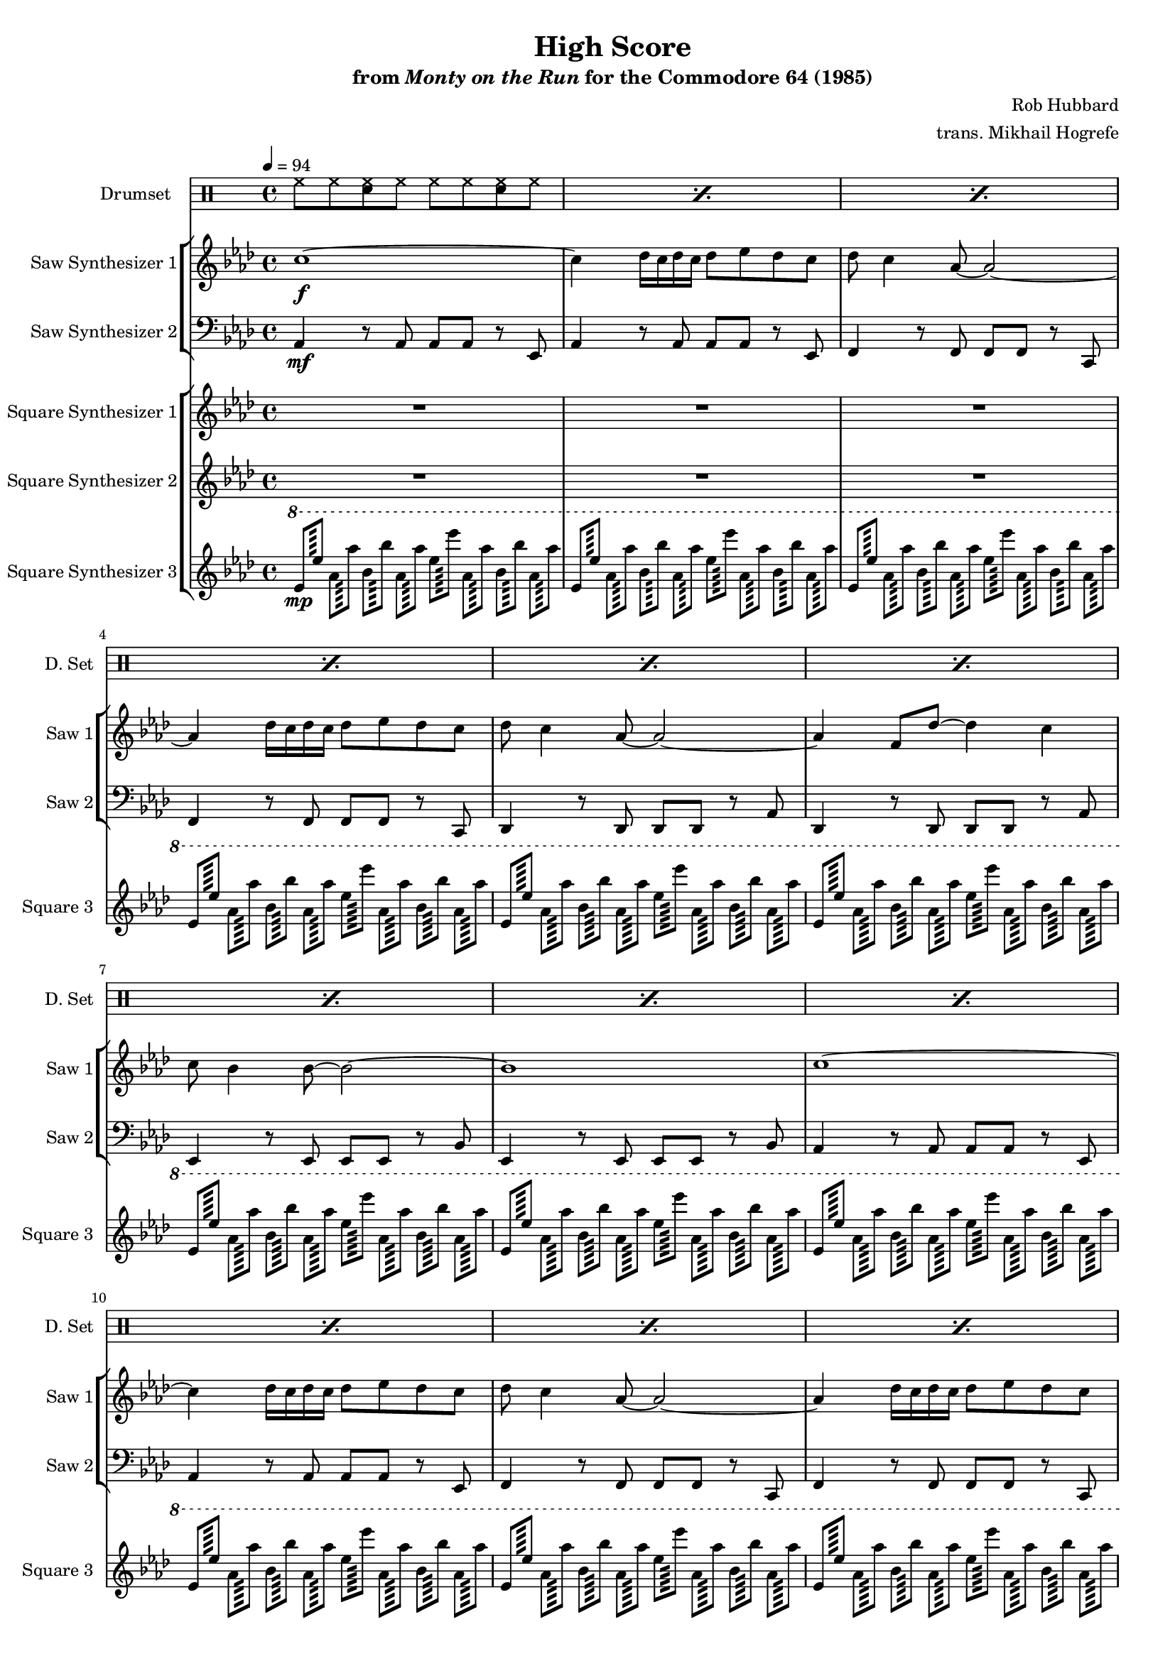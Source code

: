 \version "2.24.3"

#(set-global-staff-size 16)

\paper {
  left-margin = 0.75\in
}

\book {
    \header {
        title = "High Score"
        subtitle = \markup { "from" {\italic "Monty on the Run"} "for the Commodore 64 (1985)" }
        composer = "Rob Hubbard"
        arranger = "trans. Mikhail Hogrefe"
    }

    \score {
        {
            <<
                \new DrumStaff {
                    \drummode {
                        \set Staff.instrumentName="Drumset"
                        \set Staff.shortInstrumentName="D. Set"
\repeat percent 64 { hh8 hh <sn hh> hh hh hh <sn hh> hh | }
                    }
                }

                \new StaffGroup <<
                    \new Staff \relative c'' {
                        \set Staff.instrumentName = "Saw Synthesizer 1"
                        \set Staff.shortInstrumentName = "Saw 1"
\key aes \major
\tempo 4=94
                        \repeat volta 2 {
c1\f ~ |
c4 des16 c des c des8 ees des c |
des8 c4 aes8 ~ aes2 ~ |
aes4 des16 c des c des8 ees des c |
des8 c4 aes8 ~ aes2 ~ |
aes4 f8 des' ~ des4 c |
c8 bes4 bes8 ~ bes2 ~ |
bes1 |
c1 ~ |
c4 des16 c des c des8 ees des c |
des8 c4 aes8 ~ aes2 ~ |
aes4 des16 c des c des8 ees des c |
des8 c4 aes8 ~ aes2 ~ |
aes4 f8 des' ~ des4 c |
c8 bes4 bes8 ~ bes2 ~ |
bes1 |
R1*16
aes'8( bes aes2) ees4 |
aes8( bes aes2) ees4 |
aes8( bes aes2) ees4 |
aes8( bes aes2) ees4 |
aes8( bes aes2) ees4 |
aes8( bes aes2) ees4 |
ees'8( f ees2) des4 |
bes8( c bes2) bes4 |
R1*16
aes8( bes aes2) ees4 |
aes8( bes aes2) ees4 |
aes8( bes aes2) ees4 |
aes8( bes aes2) ees4 |
aes8( bes aes2) ees4 |
aes8( bes aes2) ees4 |
ees'8( f ees2) des4 |
bes8( c bes2) bes4 |
                        }
\once \override Score.RehearsalMark.self-alignment-X = #RIGHT
\mark \markup { \fontsize #-2 "Loop forever" }
                    }

                    \new Staff \relative c {
                        \set Staff.instrumentName = "Saw Synthesizer 2"
                        \set Staff.shortInstrumentName = "Saw 2"
\clef bass
\key aes \major
aes4\mf r8 aes aes aes r ees |
aes4 r8 aes aes aes r ees |
f4 r8 f f f r c |
f4 r8 f f f r c |
des4 r8 des des des r aes' |
des,4 r8 des des des r aes' |
ees4 r8 ees ees ees r bes' |
ees,4 r8 ees ees ees r bes' |

\repeat unfold 7 {
aes4 r8 aes aes aes r ees |
aes4 r8 aes aes aes r ees |
f4 r8 f f f r c |
f4 r8 f f f r c |
des4 r8 des des des r aes' |
des,4 r8 des des des r aes' |
ees4 r8 ees ees ees r bes' |
ees,4 r8 ees ees ees r bes' |
}
                    }
                >>

                \new StaffGroup <<
                    \new Staff \relative c'' {
                        \set Staff.instrumentName = "Square Synthesizer 1"
                        \set Staff.shortInstrumentName = "Square 1"
\key aes \major
R1*16
r8 c4\f ees8 ~ ees4 des8 c |
r8 c4 c8 ~ c4 bes8 aes |
r8 c4 ees8 ~ ees4 des8 c |
r8 c4 c8 ~ c4 bes8 aes |
r8 c4 ees8 ~ ees4 des8 c |
r8 c4 c8 ~ c4 bes8 aes |
r8 c4 ees8 ~ ees4 des8 c |
r8 c4 c8 ~ c4 bes8 aes |
r8 c4 ees8 ~ ees4 des8 c |
r8 c4 c8 ~ c4 bes8 aes |
r8 c4 ees8 ~ ees4 des8 c |
r8 c4 c8 ~ c4 bes8 aes |
r8 c4 ees8 ~ ees4 des8 c |
r8 c4 c8 ~ c4 bes8 aes |
r8 c4 ees8 ~ ees4 des8 c |
r8 c4 c8 ~ c4 bes8 aes |
R1*32
                    }

                    \new Staff \relative c''' {
                        \set Staff.instrumentName = "Square Synthesizer 2"
                        \set Staff.shortInstrumentName = "Square 2"
\key aes \major
R1*40
aes8\f c des c aes des c des |
\repeat unfold 15 { aes8 c des c aes des c des | }
R1*8
                    }

                    \new Staff \relative c'' {
                        \set Staff.instrumentName = "Square Synthesizer 3"
                        \set Staff.shortInstrumentName = "Square 3"
\key aes \major
\ottava #1
\repeat tremolo 8 { ees128\mp ees' } \repeat tremolo 8 { aes,128 aes' } \repeat tremolo 8 { bes,128 bes' } \repeat tremolo 8 { aes,128 aes' } \repeat tremolo 8 { ees128 ees' } \repeat tremolo 8 { aes,,128 aes' } \repeat tremolo 8 { bes,128 bes' } \repeat tremolo 8 { aes,128 aes' } |
\repeat unfold 63 { \repeat tremolo 8 { ees,128 ees' } \repeat tremolo 8 { aes,128 aes' } \repeat tremolo 8 { bes,128 bes' } \repeat tremolo 8 { aes,128 aes' } \repeat tremolo 8 { ees128 ees' } \repeat tremolo 8 { aes,,128 aes' } \repeat tremolo 8 { bes,128 bes' } \repeat tremolo 8 { aes,128 aes' } | }
\ottava #0
                    }
                >>
            >>
        }
        \layout {
            \context {
                \Staff
                \RemoveEmptyStaves
            }
            \context {
                \DrumStaff
                \RemoveEmptyStaves
            }
        }
    }
}
